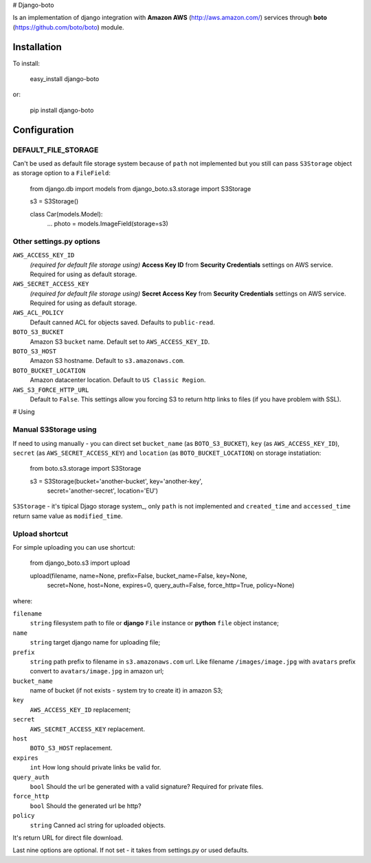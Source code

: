 # Django-boto

Is an implementation of django integration with **Amazon AWS**
(http://aws.amazon.com/) services through **boto**
(https://github.com/boto/boto) module.

Installation
============

To install:

    easy_install django-boto

or:

    pip install django-boto

Configuration
=============

DEFAULT_FILE_STORAGE
----------------------

Can't be used as default file storage system because of ``path`` not
implemented but you still can pass ``S3Storage`` object as storage
option to a ``FileField``:



    from django.db import models
    from django_boto.s3.storage import S3Storage

    s3 = S3Storage()

    class Car(models.Model):
        ...
        photo = models.ImageField(storage=s3)

Other settings.py options
-------------------------

``AWS_ACCESS_KEY_ID``
    *(required for default file storage using)* **Access Key ID** from
    **Security Credentials** settings on AWS service. Required for using
    as default storage.

``AWS_SECRET_ACCESS_KEY``
    *(required for default file storage using)* **Secret Access Key**
    from **Security Credentials** settings on AWS service. Required for
    using as default storage.

``AWS_ACL_POLICY``
    Default canned ACL for objects saved. Defaults to ``public-read``.

``BOTO_S3_BUCKET``
    Amazon S3 ``bucket`` name. Default set to ``AWS_ACCESS_KEY_ID``.

``BOTO_S3_HOST``
    Amazon S3 hostname. Default to ``s3.amazonaws.com``.

``BOTO_BUCKET_LOCATION``
    Amazon datacenter location. Default to ``US Classic Region``.

``AWS_S3_FORCE_HTTP_URL``
    Default to ``False``. This settings allow you forcing S3 to return http links to files (if you have problem with SSL).

# Using

Manual S3Storage using
----------------------

If need to using manually - you can direct set ``bucket_name`` (as
``BOTO_S3_BUCKET``), ``key`` (as ``AWS_ACCESS_KEY_ID``), ``secret`` (as
``AWS_SECRET_ACCESS_KEY``) and ``location`` (as
``BOTO_BUCKET_LOCATION``) on storage instatiation:


    from boto.s3.storage import S3Storage

    s3 = S3Storage(bucket='another-bucket', key='another-key',
        secret='another-secret', location='EU')

``S3Storage`` - it's tipical Djago storage system\_, only ``path`` is
not implemented and ``created_time`` and ``accessed_time`` return same
value as ``modified_time``.

Upload shortcut
---------------

For simple uploading you can use shortcut:



    from django_boto.s3 import upload

    upload(filename, name=None, prefix=False, bucket_name=False, key=None,
           secret=None, host=None, expires=0, query_auth=False, force_http=True,
           policy=None)

where:

``filename``
    ``string`` filesystem path to file or **django** ``File`` instance
    or **python** ``file`` object instance;

``name``
    ``string`` target django name for uploading file;

``prefix``
    ``string`` path prefix to filename in ``s3.amazonaws.com`` url. Like
    filename ``/images/image.jpg`` with ``avatars`` prefix convert to
    ``avatars/image.jpg`` in amazon url;

``bucket_name``
    name of bucket (if not exists - system try to create it) in amazon
    S3;

``key``
    ``AWS_ACCESS_KEY_ID`` replacement;

``secret``
    ``AWS_SECRET_ACCESS_KEY`` replacement.

``host``
    ``BOTO_S3_HOST`` replacement.

``expires``
    ``int`` How long should private links be valid for.

``query_auth``
    ``bool`` Should the url be generated with a valid signature?
    Required for private files.

``force_http``
    ``bool`` Should the generated url be http?

``policy``
    ``string`` Canned acl string for uploaded objects.

It's return URL for direct file download.

Last nine options are optional. If not set - it takes from settings.py
or used defaults.


